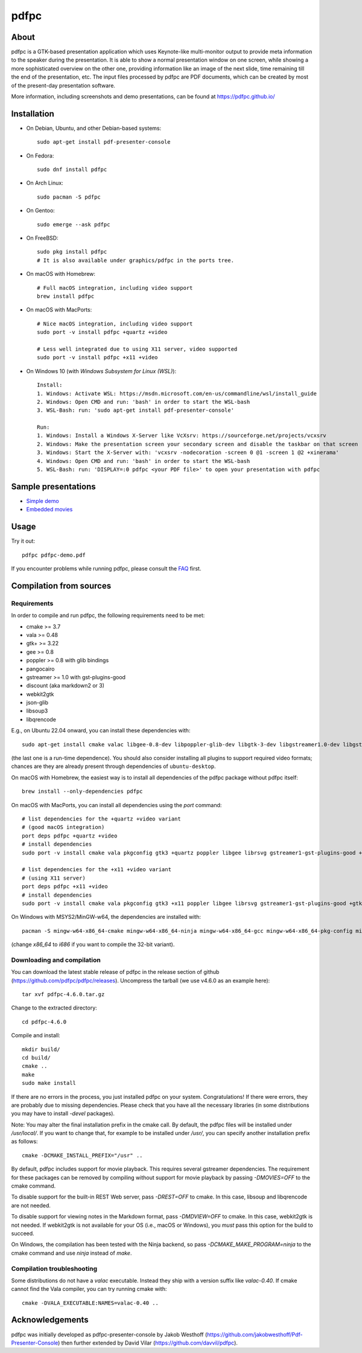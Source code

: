 =====
pdfpc
=====

|ubuntubuild| |windowsbuild|

.. |ubuntubuild| image:: https://github.com/pdfpc/pdfpc/actions/workflows/cmake-ubuntu.yml/badge.svg?branch=master 
.. |windowsbuild| image:: https://github.com/pdfpc/pdfpc/actions/workflows/cmake-windows.yml/badge.svg?branch=master

About
=====

pdfpc is a GTK-based presentation application which uses Keynote-like
multi-monitor output to provide meta information to the speaker during the
presentation. It is able to show a normal presentation window on one screen,
while showing a more sophisticated overview on the other one, providing
information like an image of the next slide, time remaining till the end of
the presentation, etc. The input files processed by pdfpc are PDF documents,
which can be created by most of the present-day presentation software.

More information, including screenshots and demo presentations, can be found
at https://pdfpc.github.io/

Installation
============

- On Debian, Ubuntu, and other Debian-based systems::

    sudo apt-get install pdf-presenter-console

- On Fedora::

    sudo dnf install pdfpc

- On Arch Linux::

    sudo pacman -S pdfpc

- On Gentoo::

    sudo emerge --ask pdfpc

- On FreeBSD::

    sudo pkg install pdfpc
    # It is also available under graphics/pdfpc in the ports tree.

- On macOS with Homebrew::

    # Full macOS integration, including video support
    brew install pdfpc

- On macOS with MacPorts::

    # Nice macOS integration, including video support
    sudo port -v install pdfpc +quartz +video

    # Less well integrated due to using X11 server, video supported
    sudo port -v install pdfpc +x11 +video

- On Windows 10 (with *Windows Subsystem for Linux (WSL)*)::

    Install:
    1. Windows: Activate WSL: https://msdn.microsoft.com/en-us/commandline/wsl/install_guide
    2. Windows: Open CMD and run: 'bash' in order to start the WSL-bash
    3. WSL-Bash: run: 'sudo apt-get install pdf-presenter-console'

    Run:
    1. Windows: Install a Windows X-Server like VcXsrv: https://sourceforge.net/projects/vcxsrv
    2. Windows: Make the presentation screen your secondary screen and disable the taskbar on that screen
    3. Windows: Start the X-Server with: 'vcxsrv -nodecoration -screen 0 @1 -screen 1 @2 +xinerama'
    4. Windows: Open CMD and run: 'bash' in order to start the WSL-bash
    5. WSL-Bash: run: 'DISPLAY=:0 pdfpc <your PDF file>' to open your presentation with pdfpc

Sample presentations
====================

- `Simple demo <https://github.com/pdfpc/pdfpc/releases/latest/download/pdfpc-demo.pdf>`_
- `Embedded movies <https://github.com/pdfpc/pdfpc/releases/latest/download/pdfpc-video-example.zip>`_

Usage
=====

Try it out::

    pdfpc pdfpc-demo.pdf


If you encounter problems while running pdfpc, please consult the `FAQ
<FAQ.rst>`_ first.

Compilation from sources
========================

Requirements
------------

In order to compile and run pdfpc, the following requirements need to be met:

- cmake >= 3.7
- vala  >= 0.48
- gtk+  >= 3.22
- gee   >= 0.8
- poppler >= 0.8 with glib bindings
- pangocairo
- gstreamer >= 1.0 with gst-plugins-good
- discount (aka markdown2 or 3)
- webkit2gtk
- json-glib
- libsoup3
- libqrencode

E.g., on Ubuntu 22.04 onward, you can install these dependencies with::

    sudo apt-get install cmake valac libgee-0.8-dev libpoppler-glib-dev libgtk-3-dev libgstreamer1.0-dev libgstreamer-plugins-base1.0-dev libjson-glib-dev libmarkdown2-dev libwebkit2gtk-4.1-dev libsoup3.0-dev libqrencode-dev gstreamer1.0-gtk3

(the last one is a run-time dependence). You should also consider installing all
plugins to support required video formats; chances are they are already present
through dependencies of ``ubuntu-desktop``.

On macOS with Homebrew, the easiest way is to install all dependencies of the
pdfpc package without pdfpc itself::

    brew install --only-dependencies pdfpc

On macOS with MacPorts, you can install all dependencies using the `port` command::

    # list dependencies for the +quartz +video variant
    # (good macOS integration)
    port deps pdfpc +quartz +video
    # install dependencies
    sudo port -v install cmake vala pkgconfig gtk3 +quartz poppler libgee librsvg gstreamer1-gst-plugins-good +gtk3

    # list dependencies for the +x11 +video variant
    # (using X11 server)
    port deps pdfpc +x11 +video
    # install dependencies
    sudo port -v install cmake vala pkgconfig gtk3 +x11 poppler libgee librsvg gstreamer1-gst-plugins-good +gtk3 +x11

On Windows with MSYS2/MinGW-w64, the dependencies are installed with::

    pacman -S mingw-w64-x86_64-cmake mingw-w64-x86_64-ninja mingw-w64-x86_64-gcc mingw-w64-x86_64-pkg-config mingw-w64-x86_64-vala mingw-w64-x86_64-libgee mingw-w64-x86_64-poppler mingw-w64-x86_64-gtk3 mingw-w64-x86_64-gstreamer mingw-w64-x86_64-gst-plugins-base mingw-w64-x86_64-json-glib mingw-w64-x86_64-libsoup mingw-w64-x86_64-qrencode mingw-w64-x86_64-discount

(change `x86_64` to `i686` if you want to compile the 32-bit variant).

Downloading and compilation
---------------------------

You can download the latest stable release of pdfpc in the release section of
github (https://github.com/pdfpc/pdfpc/releases). Uncompress the tarball (we
use v4.6.0 as an example here)::

    tar xvf pdfpc-4.6.0.tar.gz

Change to the extracted directory::

    cd pdfpc-4.6.0

Compile and install::

    mkdir build/
    cd build/
    cmake ..
    make
    sudo make install

If there are no errors in the process, you just installed pdfpc on your system.
Congratulations! If there were errors, they are probably due to missing
dependencies. Please check that you have all the necessary libraries (in some
distributions you may have to install *-devel* packages).

Note: You may alter the final installation prefix in the cmake call. By default,
the pdfpc files will be installed under */usr/local/*. If you want to change
that, for example to be installed under */usr/*, you can specify another
installation prefix as follows::

    cmake -DCMAKE_INSTALL_PREFIX="/usr" ..

By default, pdfpc includes support for movie playback.  This requires several
gstreamer dependencies.  The requirement for these packages
can be removed by compiling without support for movie playback by passing
*-DMOVIES=OFF* to the cmake command.

To disable support for the built-in REST Web server, pass *-DREST=OFF* to cmake.
In this case, libsoup and libqrencode are not needed.

To disable support for viewing notes in the Markdown format, pass *-DMDVIEW=OFF*
to cmake. In this case, webkit2gtk is not needed. If webkit2gtk is not available
for your OS (i.e., macOS or Windows), you *must* pass this option for the build to succeed.

On Windows, the compilation has been tested with the Ninja backend, so pass *-DCMAKE_MAKE_PROGRAM=ninja* to the cmake command and use *ninja* instead of *make*.


Compilation troubleshooting
---------------------------

Some distributions do not have a *valac* executable. Instead they ship with a
version suffix like *valac-0.40*. If cmake cannot find the Vala compiler, you
can try running cmake with::

    cmake -DVALA_EXECUTABLE:NAMES=valac-0.40 ..

Acknowledgements
================

pdfpc was initially developed as pdfpc-presenter-console by Jakob Westhoff
(https://github.com/jakobwesthoff/Pdf-Presenter-Console)
then further extended by David Vilar (https://github.com/davvil/pdfpc).
